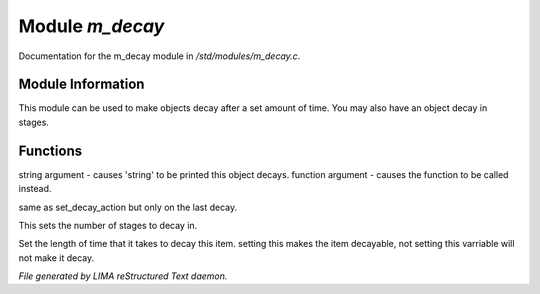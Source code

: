 *****************
Module *m_decay*
*****************

Documentation for the m_decay module in */std/modules/m_decay.c*.

Module Information
==================

This module can be used to make objects decay after a set
amount of time. You may also have an object decay in stages.

Functions
=========



.. c:function:: void set_decay_action(mixed action)

string argument - causes 'string' to be printed this object decays.  
function argument -  causes the function to be called instead.



.. c:function:: void set_last_decay_action(mixed action)

same as set_decay_action but only on the last decay.



.. c:function:: int set_num_decays(int num)

This sets the number of stages to decay in.



.. c:function:: varargs void set_decay_time(int num, int dont_autostart)

Set the length of time that it takes to decay this item.
setting this makes the item decayable, not setting this varriable will not
make it decay.


*File generated by LIMA reStructured Text daemon.*
